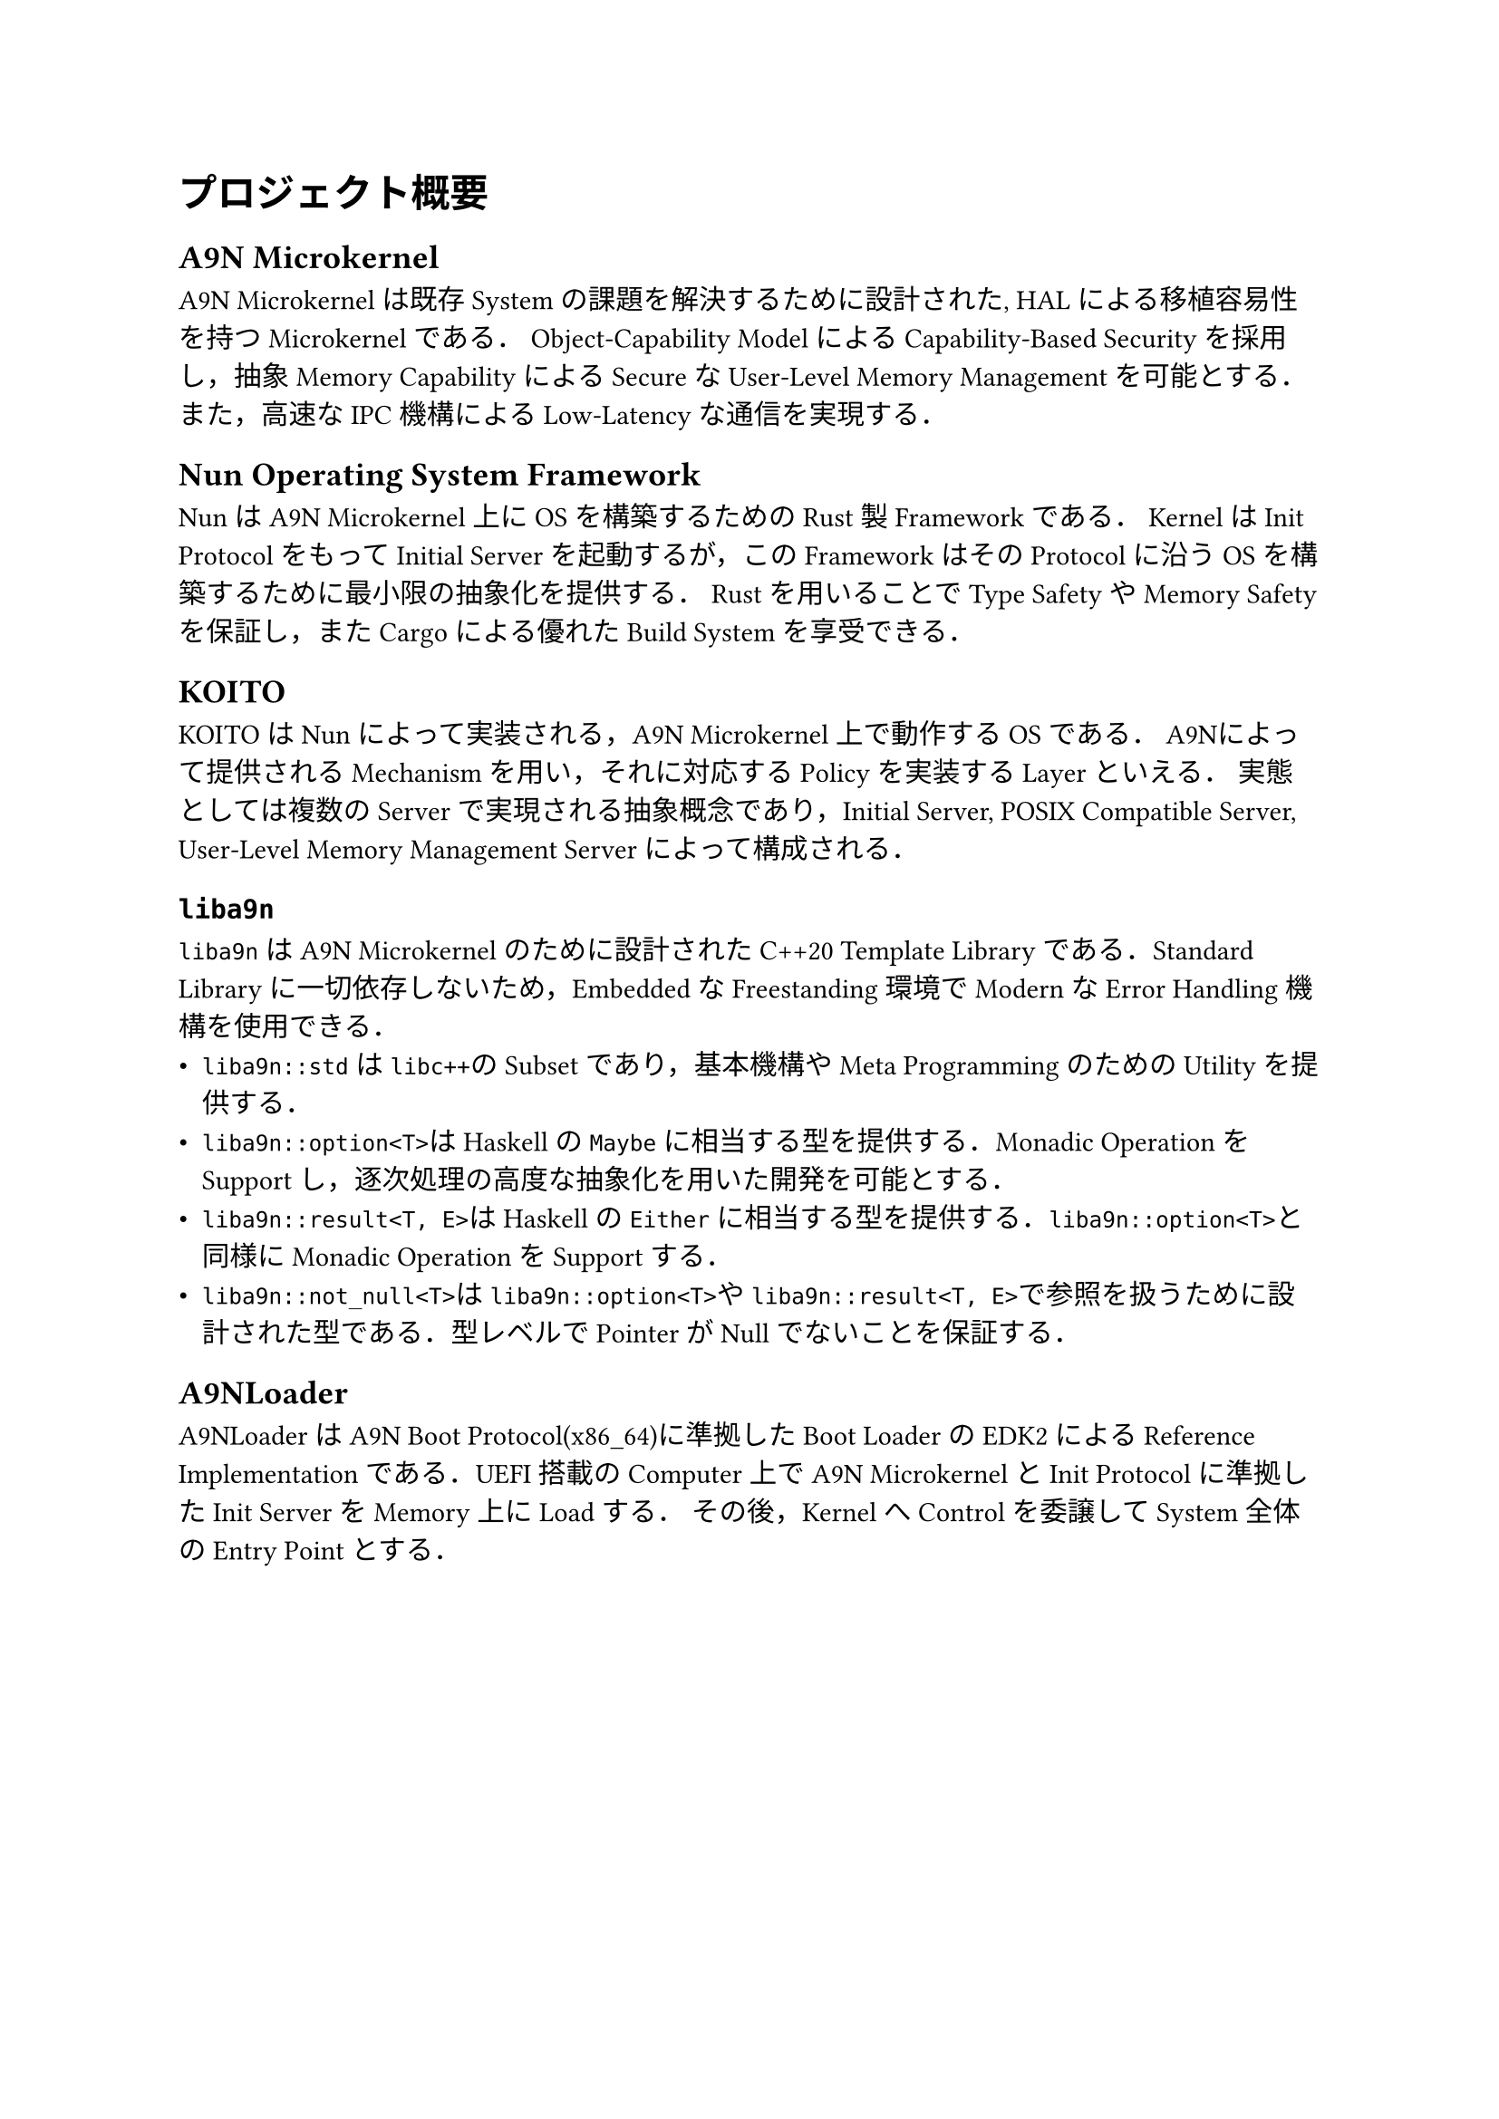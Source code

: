 = プロジェクト概要

== A9N Microkernel

A9N Microkernelは既存Systemの課題を解決するために設計された, HALによる移植容易性を持つMicrokernelである．
Object-Capability ModelによるCapability-Based Securityを採用し，抽象Memory CapabilityによるSecureなUser-Level Memory Managementを可能とする．
また，高速なIPC機構によるLow-Latencyな通信を実現する．

== Nun Operating System Framework

NunはA9N Microkernel上にOSを構築するためのRust製Frameworkである．
KernelはInit ProtocolをもってInitial Serverを起動するが，このFrameworkはそのProtocolに沿うOSを構築するために最小限の抽象化を提供する．
Rustを用いることでType SafetyやMemory Safetyを保証し，またCargoによる優れたBuild Systemを享受できる．

== KOITO

KOITOはNunによって実装される，A9N Microkernel上で動作するOSである．
A9Nによって提供されるMechanismを用い，それに対応するPolicyを実装するLayerといえる．
実態としては複数のServerで実現される抽象概念であり，Initial Server, POSIX Compatible Server, User-Level Memory Management Serverによって構成される．

== `liba9n`

`liba9n`はA9N Microkernelのために設計されたC++20 Template Libraryである．Standard Libraryに一切依存しないため，EmbeddedなFreestanding環境でModernなError Handling機構を使用できる．
- `liba9n::std`は`libc++`のSubsetであり，基本機構やMeta ProgrammingのためのUtilityを提供する．
- `liba9n::option<T>`はHaskellの`Maybe`に相当する型を提供する．Monadic OperationをSupportし，逐次処理の高度な抽象化を用いた開発を可能とする．
- `liba9n::result<T, E>`はHaskellの`Either`に相当する型を提供する．`liba9n::option<T>`と同様にMonadic OperationをSupportする．
- `liba9n::not_null<T>`は`liba9n::option<T>`や`liba9n::result<T, E>`で参照を扱うために設計された型である．型レベルでPointerがNullでないことを保証する．

== A9NLoader

A9NLoaderはA9N Boot Protocol(x86_64)に準拠したBoot LoaderのEDK2によるReference Implementationである．UEFI搭載のComputer上でA9N MicrokernelとInit Protocolに準拠したInit ServerをMemory上にLoadする．
その後，KernelへControlを委譲してSystem全体のEntry Pointとする．
